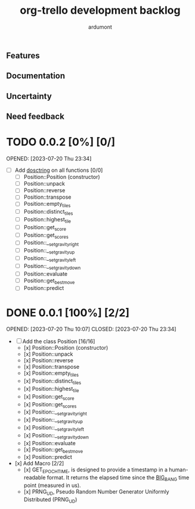 #+TITLE: org-trello development backlog
#+AUTHOR: ardumont
#+STYLE: <style> h1,h2,h3 {font-family: arial, helvetica, sans-serif} </style>

** Features

** Documentation

** Uncertainty

** Need feedback

* TODO 0.0.2 [0%] [0/]
OPENED: [2023-07-20 Thu 23:34]
- [ ] Add __dosctring__ on all functions [0/0]
    - [ ] Position::Position (constructor)
    - [ ] Position::unpack
    - [ ] Position::reverse
    - [ ] Position::transpose
    - [ ] Position::empty_tiles
    - [ ] Position::distinct_tiles
    - [ ] Position::highest_tile
    - [ ] Position::get_score
    - [ ] Position::get_scores
    - [ ] Position::__set_gravity_right
    - [ ] Position::__set_gravity_up
    - [ ] Position::__set_gravity_left
    - [ ] Position::__set_gravity_down
    - [ ] Position::evaluate
    - [ ] Position::get_bestmove
    - [ ] Position::predict

* DONE 0.0.1 [100%] [2/2]
OPENED: [2023-07-20 Thu 10:07]
CLOSED: [2023-07-20 Thu 23:34]
- [ ] Add the class Position [16/16]
    - [x] Position::Position (constructor)
    - [x] Position::unpack
    - [x] Position::reverse
    - [x] Position::transpose
    - [x] Position::empty_tiles
    - [x] Position::distinct_tiles
    - [x] Position::highest_tile
    - [x] Position::get_score
    - [x] Position::get_scores
    - [x] Position::__set_gravity_right
    - [x] Position::__set_gravity_up
    - [x] Position::__set_gravity_left
    - [x] Position::__set_gravity_down
    - [x] Position::evaluate
    - [x] Position::get_bestmove
    - [x] Position::predict
- [x] Add Macro [2/2]
    - [x] GET_EPOCH_TIME, is designed to provide a timestamp in a human-readable format. It returns the elapsed time since the __BIG_BANG__ time point (measured in us). 
    - [x] PRNG_UD, Pseudo Random Number Generator Uniformly Distributed (PRNG_UD)